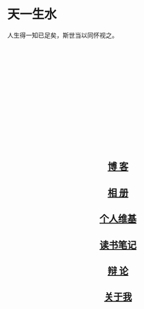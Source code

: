 #+BEGIN_COMMENT
.. title: 首页
#+END_COMMENT

#+BEGIN_HTML
<div class="jumbotron">
<div class="container">
<div class="row">
<div class="col-md-8">
<h1>天一生水</h1>
<p>人生得一知已足矣，斯世当以同怀视之。</p>
<!-- <p><a class="btn btn-primary btn-lg get-started" href="/getting-started.html" role="button">Get started with Nikola »</a> <a class="btn btn-default btn-lg" href="/features/index.html" role="button">Learn about Nikola features »</a></p> -->
<!-- <p><small>Generated by <a href="https://getnikola.com/">Nikola</a>.</small></p> -->
</div>
<div class="col-md-4" style="min-height: 230px;" >
<div class="zhihu-card" data-userhash="zhao-ji-69"></div> <script src="https://cdn.jsdelivr.net/zhihu-card/latest/widget.js"></script>
</div>
</div>
</div>
</div>
<div class="container">
<div class="row">
<div class="col-md-4">
<a href="/blog/" class="feature-link" align ="middle">
<div class="feature-icon feature-icon-static">
<span class="fa-stack fa-3x"><i class="fa fa-circle fa-stack-2x"></i><i class="fa fa-university fa-stack-1x fa-inverse"></i></span>
</div>
<h2 class="index-feature">博 客</h2>
</a>
<!-- <p>伤心桥下春波绿</p> -->
</div>

<div class="col-md-4">
<a href="/galleries/" class="feature-link" align ="middle">
<div class="feature-icon feature-icon-fast">
<span class="fa-stack fa-3x"><i class="fa fa-circle fa-stack-2x"></i><i class="fa fa-camera fa-stack-1x fa-inverse"></i></span>
</div>
<h2 class="index-feature">相 册</h2>
</a>
<!-- <p>伤心桥下春波绿</p> -->
</div>

<div class="col-md-4">
<a href="/wiki/" class="feature-link" align ="middle">
<div class="feature-icon feature-icon-formats">
<span class="fa-stack fa-3x"><i class="fa fa-circle fa-stack-2x"></i><i class="fa fa-graduation-cap fa-stack-1x fa-inverse"></i></span>
</div>
<h2 class="index-feature">个人维基</h2>
</a>
<!-- <p> 日知其所无 </p> -->
</div>

<div class="col-md-4">
<a href="/reading/" class="feature-link" align ="middle">
<div class="feature-icon feature-icon-components">
<span class="fa-stack fa-3x"><i class="fa fa-circle fa-stack-2x"></i><i class="fa fa-book fa-stack-1x fa-inverse"></i></span>
</div>
<h2 class="index-feature">读书笔记</h2>
</a>
<!-- <p><a href="/features/index.html#cli">Nikola has a friendly user interface</a> that gets you up and running quickly and simplifies your work. You do not need to memorize headers just to create a post — we’ll write them for you.</p> -->
</div>

<div class="col-md-4">
<a href="/debate/" class="feature-link"  align ="middle">
<div class="feature-icon feature-icon-extensible" style="vertical-align: middle;">
<span class="fa-stack fa-3x" style="vertical-align: middle;"><i class="fa fa-circle fa-stack-2x"></i><i class="fa fa-comments fa-stack-1x fa-inverse"></i></span>
</div>
<h2 class="index-feature">辩 论</h2>
</a>
<!-- <p><a href="/features/index.html#cli">Nikola has a friendly user interface</a> that gets you up and running quickly and simplifies your work. You do not need to memorize headers just to create a post — we’ll write them for you.</p> -->
</div>

<div class="col-md-4">
<a href="/pages/about.html" class="feature-link" align ="middle">
<div class="feature-icon feature-icon-unix">
<span class="fa-stack fa-3x"><i class="fa fa-circle fa-stack-2x"></i><i class="fa fa-user fa-stack-1x fa-inverse"></i></span>
</div>
<h2 class="index-feature">关于我</h2>
</a>
<!-- <p><a href="/features/index.html#cli">Nikola has a friendly user interface</a> that gets you up and running quickly and simplifies your work. You do not need to memorize headers just to create a post — we’ll write them for you.</p> -->
</div>

</div>
</div>
#+END_HTML
